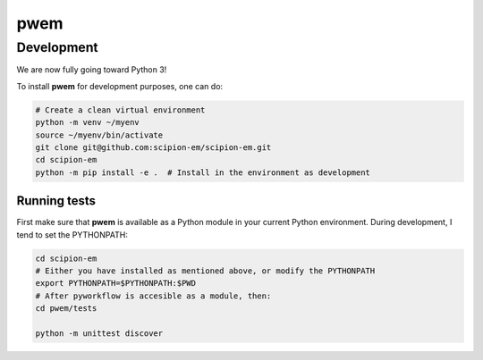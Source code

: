 pwem
===========

Development
-------------

We are now fully going toward Python 3!

To install **pwem** for development purposes, one can do:

.. code-block:: bash

    # Create a clean virtual environment
    python -m venv ~/myenv
    source ~/myenv/bin/activate
    git clone git@github.com:scipion-em/scipion-em.git
    cd scipion-em
    python -m pip install -e .  # Install in the environment as development

Running tests
.............
First make sure that **pwem** is available as a Python module in your
current Python environment. During development, I tend to set the PYTHONPATH:

.. code-block:: bash

    cd scipion-em
    # Either you have installed as mentioned above, or modify the PYTHONPATH
    export PYTHONPATH=$PYTHONPATH:$PWD
    # After pyworkflow is accesible as a module, then:
    cd pwem/tests

    python -m unittest discover

